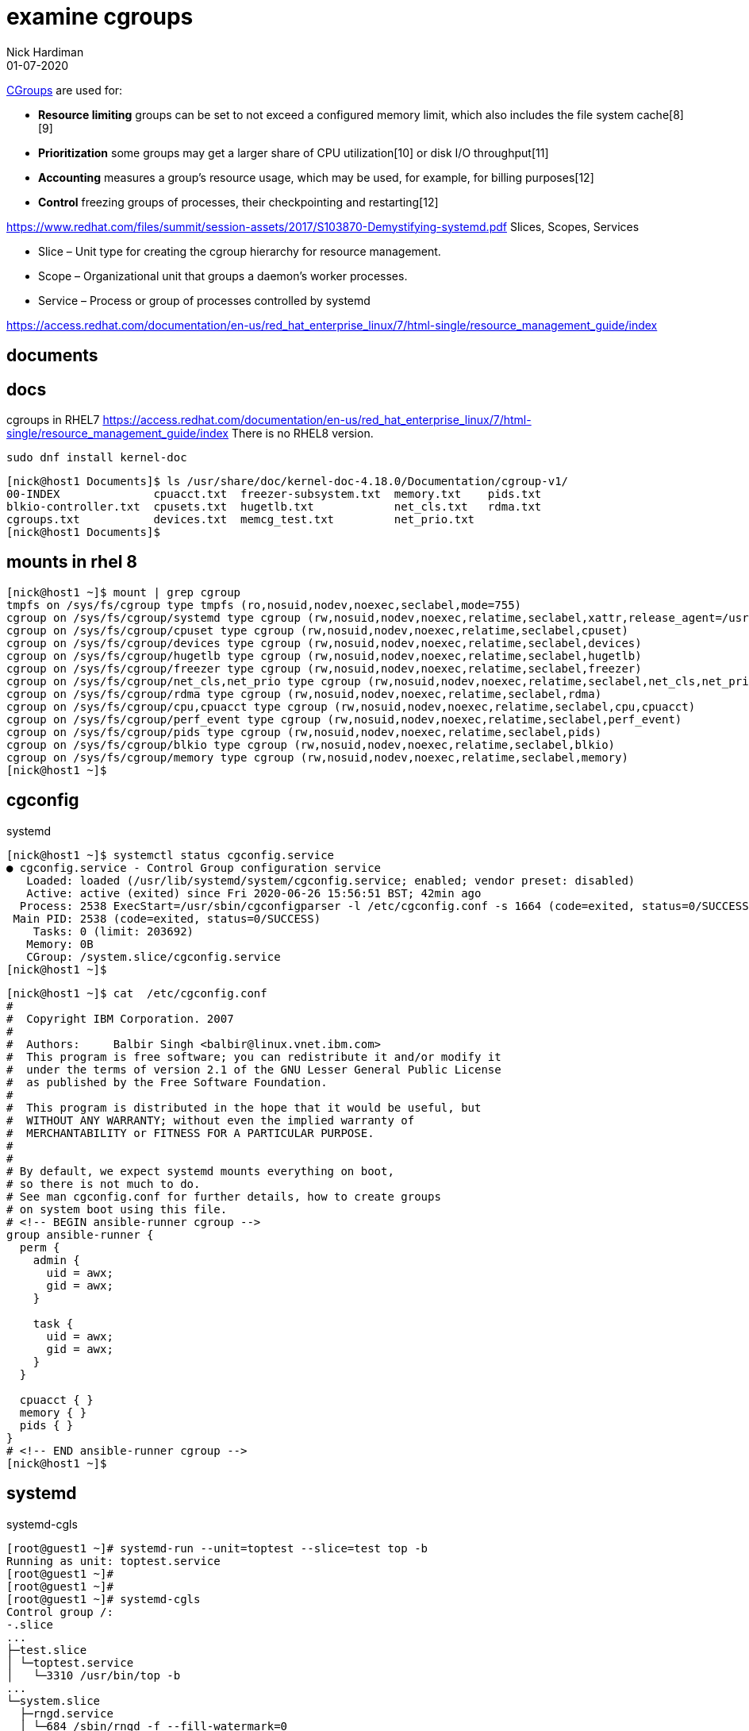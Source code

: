 = examine cgroups 
Nick Hardiman 
:source-highlighter: highlight.js
:revdate: 01-07-2020

https://en.wikipedia.org/wiki/Cgroups[CGroups] are used for:

* *Resource limiting*  groups can be set to not exceed a configured memory limit, which also includes the file system cache[8][9]
* *Prioritization*     some groups may get a larger share of CPU utilization[10] or disk I/O throughput[11]
* *Accounting*         measures a group's resource usage, which may be used, for example, for billing purposes[12]
* *Control*            freezing groups of processes, their checkpointing and restarting[12]

https://www.redhat.com/files/summit/session-assets/2017/S103870-Demystifying-systemd.pdf
Slices, Scopes, Services

* Slice – Unit type for creating the cgroup hierarchy for resource management.
* Scope – Organizational unit that groups a daemon’s worker processes.
* Service – Process or group of processes controlled by systemd


https://access.redhat.com/documentation/en-us/red_hat_enterprise_linux/7/html-single/resource_management_guide/index


== documents 

== docs 

cgroups in RHEL7
https://access.redhat.com/documentation/en-us/red_hat_enterprise_linux/7/html-single/resource_management_guide/index
There is no RHEL8 version. 

[source,XML]
----
sudo dnf install kernel-doc
----

[source,shell]
----
[nick@host1 Documents]$ ls /usr/share/doc/kernel-doc-4.18.0/Documentation/cgroup-v1/
00-INDEX              cpuacct.txt  freezer-subsystem.txt  memory.txt    pids.txt
blkio-controller.txt  cpusets.txt  hugetlb.txt            net_cls.txt   rdma.txt
cgroups.txt           devices.txt  memcg_test.txt         net_prio.txt
[nick@host1 Documents]$ 
----

== mounts in rhel 8 

[source,shell]
----
[nick@host1 ~]$ mount | grep cgroup
tmpfs on /sys/fs/cgroup type tmpfs (ro,nosuid,nodev,noexec,seclabel,mode=755)
cgroup on /sys/fs/cgroup/systemd type cgroup (rw,nosuid,nodev,noexec,relatime,seclabel,xattr,release_agent=/usr/lib/systemd/systemdcgroups-agent,name=systemd)
cgroup on /sys/fs/cgroup/cpuset type cgroup (rw,nosuid,nodev,noexec,relatime,seclabel,cpuset)
cgroup on /sys/fs/cgroup/devices type cgroup (rw,nosuid,nodev,noexec,relatime,seclabel,devices)
cgroup on /sys/fs/cgroup/hugetlb type cgroup (rw,nosuid,nodev,noexec,relatime,seclabel,hugetlb)
cgroup on /sys/fs/cgroup/freezer type cgroup (rw,nosuid,nodev,noexec,relatime,seclabel,freezer)
cgroup on /sys/fs/cgroup/net_cls,net_prio type cgroup (rw,nosuid,nodev,noexec,relatime,seclabel,net_cls,net_prio)
cgroup on /sys/fs/cgroup/rdma type cgroup (rw,nosuid,nodev,noexec,relatime,seclabel,rdma)
cgroup on /sys/fs/cgroup/cpu,cpuacct type cgroup (rw,nosuid,nodev,noexec,relatime,seclabel,cpu,cpuacct)
cgroup on /sys/fs/cgroup/perf_event type cgroup (rw,nosuid,nodev,noexec,relatime,seclabel,perf_event)
cgroup on /sys/fs/cgroup/pids type cgroup (rw,nosuid,nodev,noexec,relatime,seclabel,pids)
cgroup on /sys/fs/cgroup/blkio type cgroup (rw,nosuid,nodev,noexec,relatime,seclabel,blkio)
cgroup on /sys/fs/cgroup/memory type cgroup (rw,nosuid,nodev,noexec,relatime,seclabel,memory)
[nick@host1 ~]$ 
----


== cgconfig 

systemd 

[source,shell]
----
[nick@host1 ~]$ systemctl status cgconfig.service 
● cgconfig.service - Control Group configuration service
   Loaded: loaded (/usr/lib/systemd/system/cgconfig.service; enabled; vendor preset: disabled)
   Active: active (exited) since Fri 2020-06-26 15:56:51 BST; 42min ago
  Process: 2538 ExecStart=/usr/sbin/cgconfigparser -l /etc/cgconfig.conf -s 1664 (code=exited, status=0/SUCCESS)
 Main PID: 2538 (code=exited, status=0/SUCCESS)
    Tasks: 0 (limit: 203692)
   Memory: 0B
   CGroup: /system.slice/cgconfig.service
[nick@host1 ~]$ 
----


[source,shell]
----
[nick@host1 ~]$ cat  /etc/cgconfig.conf 
#
#  Copyright IBM Corporation. 2007
#
#  Authors:	Balbir Singh <balbir@linux.vnet.ibm.com>
#  This program is free software; you can redistribute it and/or modify it
#  under the terms of version 2.1 of the GNU Lesser General Public License
#  as published by the Free Software Foundation.
#
#  This program is distributed in the hope that it would be useful, but
#  WITHOUT ANY WARRANTY; without even the implied warranty of
#  MERCHANTABILITY or FITNESS FOR A PARTICULAR PURPOSE.
#
#
# By default, we expect systemd mounts everything on boot,
# so there is not much to do.
# See man cgconfig.conf for further details, how to create groups
# on system boot using this file.
# <!-- BEGIN ansible-runner cgroup -->
group ansible-runner {
  perm {
    admin {
      uid = awx;
      gid = awx;
    }

    task {
      uid = awx;
      gid = awx;
    }
  }

  cpuacct { }
  memory { }
  pids { }
}
# <!-- END ansible-runner cgroup -->
[nick@host1 ~]$ 
----


== systemd


systemd-cgls

[source,shell]
----
[root@guest1 ~]# systemd-run --unit=toptest --slice=test top -b
Running as unit: toptest.service
[root@guest1 ~]# 
[root@guest1 ~]# 
[root@guest1 ~]# systemd-cgls
Control group /:
-.slice
...
├─test.slice
│ └─toptest.service
│   └─3310 /usr/bin/top -b
...
└─system.slice
  ├─rngd.service
  │ └─684 /sbin/rngd -f --fill-watermark=0
  ├─systemd-udevd.service
[root@guest1 ~]# 
----


== many changes

Add config files for CPU, disk and memory. 

See changes with https://www.freedesktop.org/software/systemd/man/systemd-delta.html[systemd-delta].


[source,shell]
----
[nick@guest1 ~]$ systemd-delta
[REDIRECTED] /etc/systemd/system/dbus-org.freedesktop.timedate1.service → /usr/lib/systemd/system/dbus-org.freedesktop.timedate1.se>
[REDIRECTED] /etc/systemd/system/default.target → /usr/lib/systemd/system/default.target
[MASKED]     /etc/systemd/system/systemd-timedated.service → /usr/lib/systemd/system/systemd-timedated.service
[EXTENDED]   /usr/lib/systemd/system/httpd.service → /usr/lib/systemd/system/httpd.service.d/cpu.conf
[EXTENDED]   /usr/lib/systemd/system/httpd.service → /usr/lib/systemd/system/httpd.service.d/disk.conf
[EXTENDED]   /usr/lib/systemd/system/httpd.service → /usr/lib/systemd/system/httpd.service.d/memory.conf
[EXTENDED]   /usr/lib/systemd/system/httpd.socket → /usr/lib/systemd/system/httpd.socket.d/10-listen443.conf
[EXTENDED]   /usr/lib/systemd/system/systemd-udev-trigger.service → /usr/lib/systemd/system/systemd-udev-trigger.service.d/systemd->

8 overridden configuration files found.
[nick@guest1 ~]$ 
----
